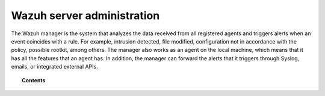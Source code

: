 .. Copyright (C) 2022 Wazuh, Inc.

.. meta::
  :description: Find out more about Wazuh server administration and its configurations in this section of our documentation. 
  
.. _user_manual_manager:

Wazuh server administration
===========================

The Wazuh manager is the system that analyzes the data received from all registered agents and triggers alerts when an event coincides with a rule. For example, intrusion detected, file modified, configuration not in accordance with the policy, possible rootkit, among others. The manager also works as an agent on the local machine, which means that it has all the features that an agent has. In addition, the manager can forward the alerts that it triggers through Syslog, emails, or integrated external APIs.

.. topic:: Contents

    .. toctree::
        :maxdepth: 2

        remote-service
        alert-threshold
        manual-integration
        manual-syslog-output
        manual-database-output
        automatic-reports
        manual-email-report/index
